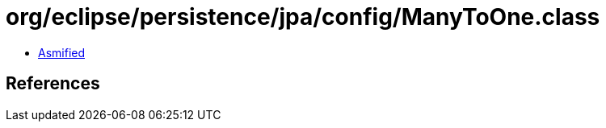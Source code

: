 = org/eclipse/persistence/jpa/config/ManyToOne.class

 - link:ManyToOne-asmified.java[Asmified]

== References


